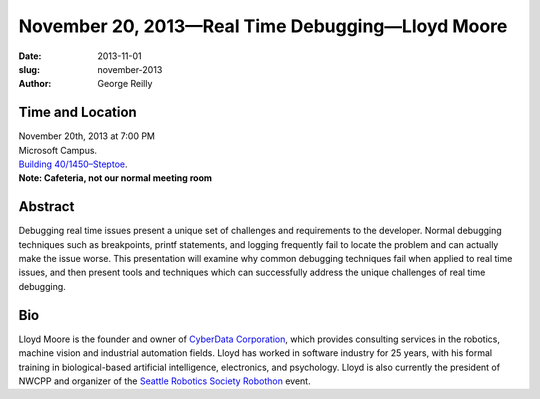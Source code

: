November 20, 2013—Real Time Debugging—Lloyd Moore
########################################################################

:date: 2013-11-01
:slug: november-2013
:author: George Reilly

Time and Location
~~~~~~~~~~~~~~~~~

| November 20th, 2013 at 7:00 PM
| Microsoft Campus.
| `Building 40/1450–Steptoe <http://www.bing.com/maps/?v=2&where1=Microsoft+Building+40>`_.
| **Note: Cafeteria, not our normal meeting room**

.. Come at 6:45 for pizza
.. `sponsored <|filename|/about/sponsors-howto.rst>`_ by
.. Your name goes here

Abstract
~~~~~~~~

Debugging real time issues
present a unique set of challenges and requirements to the developer.
Normal debugging techniques such as breakpoints, printf statements, and logging
frequently fail to locate the problem and can actually make the issue worse.
This presentation will examine why common debugging techniques fail
when applied to real time issues,
and then present tools and techniques
which can successfully address the unique challenges of real time debugging.

Bio
~~~

Lloyd Moore is the founder and owner of
`CyberData Corporation <http://www.cyberdata-robotics.com/>`_,
which provides consulting services
in the robotics, machine vision and industrial automation fields.
Lloyd has worked in software industry for 25 years,
with his formal training in biological-based artificial intelligence,
electronics, and psychology.
Lloyd is also currently the president of NWCPP
and organizer of the `Seattle Robotics Society Robothon <http://www.robothon.org>`_ event.
